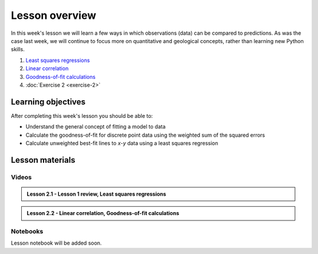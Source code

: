 Lesson overview
===============

In this week's lesson we will learn a few ways in which observations (data) can be compared to predictions.
As was the case last week, we will continue to focus more on quantitative and geological concepts, rather than learning new Python skills.

1. `Least squares regressions <../../notebooks/L2/least-squares.html>`_
2. `Linear correlation <../../notebooks/L2/linear-correlation.html>`_
3. `Goodness-of-fit calculations <../../notebooks/L2/goodness-of-fit.html>`_
4. :doc:`Exercise 2 <exercise-2>`

Learning objectives
-------------------

After completing this week's lesson you should be able to:

- Understand the general concept of fitting a model to data
- Calculate the goodness-of-fit for discrete point data using the weighted sum of the squared errors
- Calculate unweighted best-fit lines to *x*-*y* data using a least squares regression

Lesson materials
----------------

Videos
~~~~~~

.. admonition:: Lesson 2.1 - Lesson 1 review, Least squares regressions

    .. raw:: html

        <iframe width="560" height="315" src="https://www.youtube.com/embed/SEb85osE0nY" title="YouTube video player" frameborder="0" allow="accelerometer; autoplay; clipboard-write; encrypted-media; gyroscope; picture-in-picture" allowfullscreen></iframe>
        <p>Dave Whipp, University of Helsinki <a href="https://www.youtube.com/channel/UClNYqKkR-lRWyn7jes0Khcw">@ Quantitative Geology channel on Youtube</a>.</p>

.. admonition:: Lesson 2.2 - Linear correlation, Goodness-of-fit calculations

    .. raw:: html

        <iframe width="560" height="315" src="https://www.youtube.com/embed/Hg54cVaGvLQ" title="YouTube video player" frameborder="0" allow="accelerometer; autoplay; clipboard-write; encrypted-media; gyroscope; picture-in-picture" allowfullscreen></iframe>
        <p>Dave Whipp, University of Helsinki <a href="https://www.youtube.com/channel/UClNYqKkR-lRWyn7jes0Khcw">@ Quantitative Geology channel on Youtube</a>.</p>

Notebooks
~~~~~~~~~

Lesson notebook will be added soon.